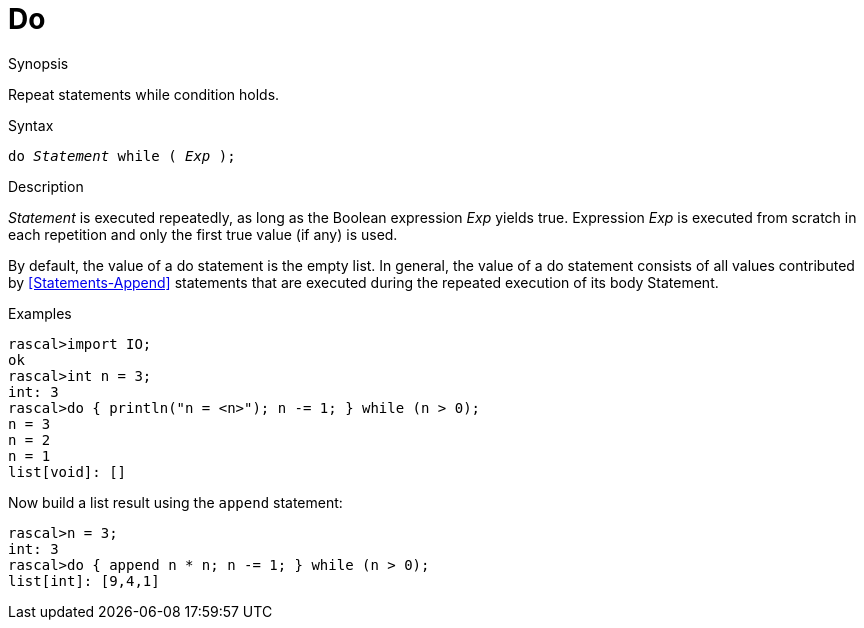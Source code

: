 [[Statements-Do]]
# Do
:concept: Statements/Do

.Synopsis

Repeat statements while condition holds.

.Syntax
`do _Statement_ while ( _Exp_ );`

.Types

.Function

.Description
_Statement_ is executed repeatedly, as long as the Boolean expression _Exp_ yields true. 
Expression _Exp_ is executed from scratch in each repetition and only the first true value (if any) is used.

By default, the value of a do statement is the empty list. 
In general, the value of a do statement consists of all values contributed by <<Statements-Append>> statements 
that are executed during the repeated execution of its body Statement.

.Examples
[source,rascal-shell]
----
rascal>import IO;
ok
rascal>int n = 3;
int: 3
rascal>do { println("n = <n>"); n -= 1; } while (n > 0);
n = 3
n = 2
n = 1
list[void]: []
----
Now build a list result using the `append` statement:
[source,rascal-shell]
----
rascal>n = 3;
int: 3
rascal>do { append n * n; n -= 1; } while (n > 0);
list[int]: [9,4,1]
----

.Benefits

.Pitfalls


:leveloffset: +1

:leveloffset: -1
